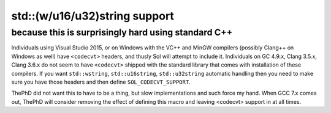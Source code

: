 std::(w/u16/u32)string support
==============================
because this is surprisingly hard using standard C++
----------------------------------------------------

Individuals using Visual Studio 2015, or on Windows with the VC++ and MinGW compilers (possibly Clang++ on Windows as well) have ``<codecvt>`` headers, and thusly Sol will attempt to include it. Individuals on GC 4.9.x, Clang 3.5.x, Clang 3.6.x do not seem to have ``<codecvt>`` shipped with the standard library that comes with installation of these compilers. If you want ``std::wstring``, ``std::u16string``, ``std::u32string`` automatic handling then you need to make sure you have those headers and then define ``SOL_CODECVT_SUPPORT``.

ThePhD did not want this to have to be a thing, but slow implementations and such force my hand. When GCC 7.x comes out, ThePhD will consider removing the effect of defining this macro and leaving <codecvt> support in at all times.
